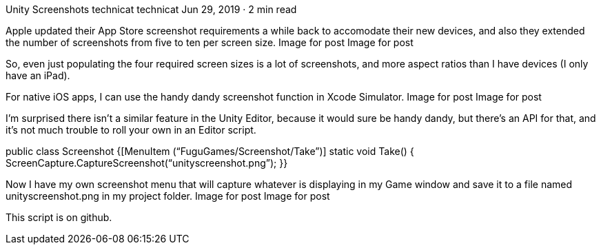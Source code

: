 Unity Screenshots
technicat
technicat
Jun 29, 2019 · 2 min read

Apple updated their App Store screenshot requirements a while back to accomodate their new devices, and also they extended the number of screenshots from five to ten per screen size.
Image for post
Image for post

So, even just populating the four required screen sizes is a lot of screenshots, and more aspect ratios than I have devices (I only have an iPad).

For native iOS apps, I can use the handy dandy screenshot function in Xcode Simulator.
Image for post
Image for post

I'm surprised there isn’t a similar feature in the Unity Editor, because it would sure be handy dandy, but there’s an API for that, and it’s not much trouble to roll your own in an Editor script.

public class Screenshot {[MenuItem (“FuguGames/Screenshot/Take”)]
 static void Take() {
 ScreenCapture.CaptureScreenshot(“unityscreenshot.png”);
 }}

Now I have my own screenshot menu that will capture whatever is displaying in my Game window and save it to a file named unityscreenshot.png in my project folder.
Image for post
Image for post

This script is on github.
